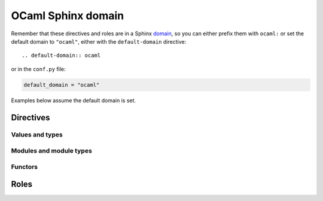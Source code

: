 ===================
OCaml Sphinx domain
===================

.. default-domain:: ocaml

.. highlight:: rst

Remember that these directives and roles are in a Sphinx `domain <http://www.sphinx-doc.org/en/stable/domains.html>`_,
so you can either prefix them with ``ocaml:`` or set the default domain to ``"ocaml"``, either with the ``default-domain`` directive::

    .. default-domain:: ocaml

or in the ``conf.py`` file:

.. code-block:: python

    default_domain = "ocaml"

Examples below assume the default domain is set.

Directives
==========

Values and types
----------------

.. rst:directive:: .. val:: name

    Document a value::

        .. val:: v

            Some doc for *v*.

    is rendered as:

        .. val:: v
            :noindex:

            Some doc for *v*.

    The value's type can be documented using the ``:type:`` option::

        .. val:: coords
            :type: (int * int) list

            The coordinates.

    ..

        .. val:: coords
            :noindex:
            :type: (int * int) list

            The coordinates.

.. rst:directive:: .. type:: name

    Document a type::

        .. type:: t

            Some doc for *t*.

    ..

        .. type:: t
            :noindex:

            Some doc for *t*.

    The type's parameters can be documented using the ``:parameters:`` option::

        .. type:: t3
            :parameters: ('a, 'b, 'c)

            *t3* has three parameters.

    ..

        .. type:: t3
            :noindex:
            :parameters: ('a, 'b, 'c)

            *t3* has three parameters.

    The type's manifest (*i.e.* if it is an alias for some other type) can be documented using the ``:manifest:`` option::

        .. type:: int_list
            :manifest: int list

            A list of integers.

    ..

        .. type:: int_list
            :noindex:
            :manifest: int list

            A list of integers.

    The type's kind (*i.e.* its constructors and record labels) can be documented using the ``:kind:`` option
    and the ``:constructor:`` and ``:label:`` doc fields::

        .. type:: variant
            :kind: A | B of int

            A variant type.

            :constructor A: a

            :constructor B: b

    ..

        .. type:: variant
            :kind: A | B of int

            A variant type.

            :constructor A: a

            :constructor B: b

    ::

        .. type:: record
            :kind: {a: int; b: float}

            A record type.

            :label a: a

            :label b: b

    ..

        .. type:: record
            :noindex:
            :kind: {a: int; b: float}

            A record type.

            :label a: a

            :label b: b

    The type can be marked as `private <https://caml.inria.fr/pub/docs/manual-ocaml-4.05/extn.html#sec220>`_ using the ``:private:`` flag::

        .. type:: int_list_p
            :private:
            :manifest: int list

            A list of integers.

    ..

        .. type:: int_list_p
            :noindex:
            :private:
            :manifest: int list

            A list of integers.

.. rst:directive:: .. exception:: name

    Document an exception::

        .. exception:: MyException

            Some doc for *MyException*.

    ..

        .. exception:: MyException
            :noindex:

            Some doc for *MyException*.

    The exception's payload can be documented using the ``:payload:`` option.
    The ``:label:`` doc field is used like for a type::

        .. exception:: TupleException
            :payload: int * float

            With a tuple payload.

    ..

        .. exception:: TupleException
            :noindex:
            :payload: int * float

            With a tuple payload.

    ::

        .. exception:: RecordException
            :payload: {a: int; b: float}

            With a record payload.

            :label a: a

            :label b: b

    ..

        .. exception:: RecordException
            :noindex:
            :payload: {a: int; b: float}

            With a record payload.

            :label a: a

            :label b: b

Modules and module types
------------------------

.. rst:directive:: .. module:: Name

    Document a module::

        .. module:: MyModule

            Some documentation for *MyModule*.

            .. type:: t

    ..

        .. module:: MyModule
            :noindex:

            Some documentation for *MyModule*.

            .. type:: t

    The module can be documented as an `alias <https://caml.inria.fr/pub/docs/manual-ocaml-4.05/extn.html#sec235>`_ using the ``:alias_of:`` option.
    There should be no contents in that case::

        .. module:: MyAlias
            :alias_of: Original

            Some documentation for *MyAlias*.

    ..

        .. module:: MyAlias
            :noindex:
            :alias_of: Original

            Some documentation for *MyAlias*.

    If the module get its contents from something else (*e.g* a module type, a functor application, *etc.*),
    this can be documented using the ``:contents_from:`` option::

        .. module:: Contents
            :contents_from: SomeModuleType

            .. type:: t

    ..

        .. module:: Contents
            :noindex:
            :contents_from: SomeModuleType

            .. type:: t

.. rst:directive:: .. module_type:: Name

    Document a module type::

        .. module_type:: MyModuleType

            Some documentation for *MyModuleType*.

            .. type:: t

    ..

        .. module_type:: MyModuleType
            :noindex:

            Some documentation for *MyModuleType*.

            .. type:: t

    @todo contents_from

Functors
--------

.. rst:directive:: .. functor_parameter:: Name

    Document a functor parameter::

        .. module:: Functor

            .. functor_parameter:: Parameter

                .. val:: n
                    :type: int

            .. val:: m
                :type: int

    ..

        .. module:: Functor
            :noindex:

            .. functor_parameter:: Parameter

                .. val:: n
                    :noindex:
                    :type: int

            .. val:: m
                :noindex:
                :type: int

    @todo contents_from

Roles
=====

.. rst:role:: val

    @todo

.. rst:role:: typ

    @todo

.. rst:role:: exn

    @todo

.. rst:role:: mod

    @todo

.. rst:role:: modtyp

    @todo
